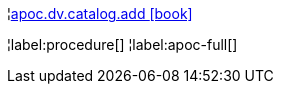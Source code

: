 ¦xref::overview/apoc.dv/apoc.dv.catalog.add.adoc[apoc.dv.catalog.add icon:book[]] +


¦label:procedure[]
¦label:apoc-full[]

